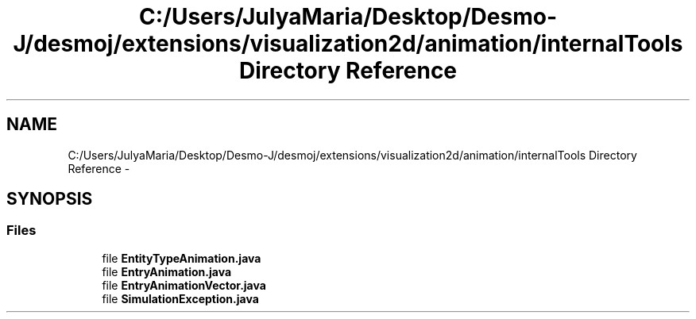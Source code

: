 .TH "C:/Users/JulyaMaria/Desktop/Desmo-J/desmoj/extensions/visualization2d/animation/internalTools Directory Reference" 3 "Wed Dec 4 2013" "Version 1.0" "Desmo-J" \" -*- nroff -*-
.ad l
.nh
.SH NAME
C:/Users/JulyaMaria/Desktop/Desmo-J/desmoj/extensions/visualization2d/animation/internalTools Directory Reference \- 
.SH SYNOPSIS
.br
.PP
.SS "Files"

.in +1c
.ti -1c
.RI "file \fBEntityTypeAnimation\&.java\fP"
.br
.ti -1c
.RI "file \fBEntryAnimation\&.java\fP"
.br
.ti -1c
.RI "file \fBEntryAnimationVector\&.java\fP"
.br
.ti -1c
.RI "file \fBSimulationException\&.java\fP"
.br
.in -1c
